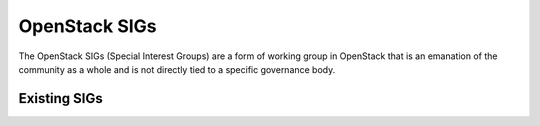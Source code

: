 ================
 OpenStack SIGs
================

The OpenStack SIGs (Special Interest Groups) are a form of
working group in OpenStack that is an emanation of the community
as a whole and is not directly tied to a specific governance body.

Existing SIGs
=============

.. teamtable::
      :datafile: ../../sigs.yaml
